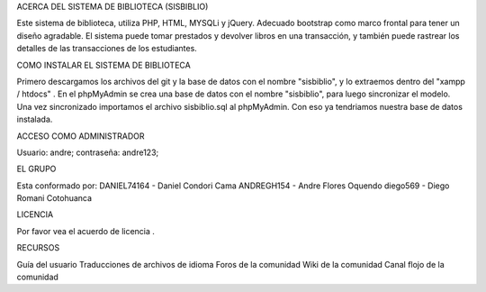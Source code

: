 ACERCA DEL SISTEMA DE BIBLIOTECA (SISBIBLIO)

Este sistema de biblioteca, utiliza PHP, HTML, MYSQLi y jQuery. Adecuado bootstrap como marco frontal para tener un diseño agradable. El sistema puede tomar prestados y devolver libros en una transacción, y también puede rastrear los detalles de las transacciones de los estudiantes.

COMO INSTALAR EL SISTEMA DE BIBLIOTECA

Primero descargamos los archivos del git y la base de datos con el nombre "sisbiblio", y lo extraemos dentro del "xampp / htdocs" . En el phpMyAdmin se crea una base de datos con el nombre "sisbiblio", para luego sincronizar el modelo. Una vez sincronizado importamos el archivo sisbiblio.sql al phpMyAdmin. Con eso ya tendriamos nuestra base de datos instalada.

ACCESO COMO ADMINISTRADOR

Usuario: andre; contraseña: andre123;

EL GRUPO

Esta conformado por: DANIEL74164 - Daniel Condori Cama ANDREGH154 - Andre Flores Oquendo diego569 - Diego Romani Cotohuanca

LICENCIA

Por favor vea el acuerdo de licencia .

RECURSOS

Guía del usuario Traducciones de archivos de idioma Foros de la comunidad Wiki de la comunidad Canal flojo de la comunidad

